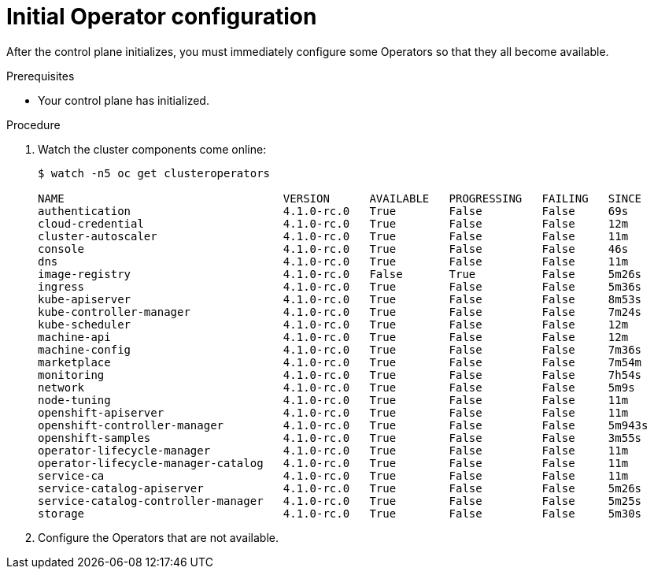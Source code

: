 // Module included in the following assemblies:
//
// * installing/installing_bare_metal/installing-bare-metal.adoc

[id="installation-operators-config_{context}"]
= Initial Operator configuration

After the control plane initializes, you must immediately configure some
Operators so that they all become available.

.Prerequisites

* Your control plane has initialized.

.Procedure

. Watch the cluster components come online:
+
----
$ watch -n5 oc get clusteroperators

NAME                                 VERSION      AVAILABLE   PROGRESSING   FAILING   SINCE
authentication                       4.1.0-rc.0   True        False         False     69s
cloud-credential                     4.1.0-rc.0   True        False         False     12m
cluster-autoscaler                   4.1.0-rc.0   True        False         False     11m
console                              4.1.0-rc.0   True        False         False     46s
dns                                  4.1.0-rc.0   True        False         False     11m
image-registry                       4.1.0-rc.0   False       True          False     5m26s
ingress                              4.1.0-rc.0   True        False         False     5m36s
kube-apiserver                       4.1.0-rc.0   True        False         False     8m53s
kube-controller-manager              4.1.0-rc.0   True        False         False     7m24s
kube-scheduler                       4.1.0-rc.0   True        False         False     12m
machine-api                          4.1.0-rc.0   True        False         False     12m
machine-config                       4.1.0-rc.0   True        False         False     7m36s
marketplace                          4.1.0-rc.0   True        False         False     7m54m
monitoring                           4.1.0-rc.0   True        False         False     7h54s
network                              4.1.0-rc.0   True        False         False     5m9s
node-tuning                          4.1.0-rc.0   True        False         False     11m
openshift-apiserver                  4.1.0-rc.0   True        False         False     11m
openshift-controller-manager         4.1.0-rc.0   True        False         False     5m943s
openshift-samples                    4.1.0-rc.0   True        False         False     3m55s
operator-lifecycle-manager           4.1.0-rc.0   True        False         False     11m
operator-lifecycle-manager-catalog   4.1.0-rc.0   True        False         False     11m
service-ca                           4.1.0-rc.0   True        False         False     11m
service-catalog-apiserver            4.1.0-rc.0   True        False         False     5m26s
service-catalog-controller-manager   4.1.0-rc.0   True        False         False     5m25s
storage                              4.1.0-rc.0   True        False         False     5m30s
----

. Configure the Operators that are not available.